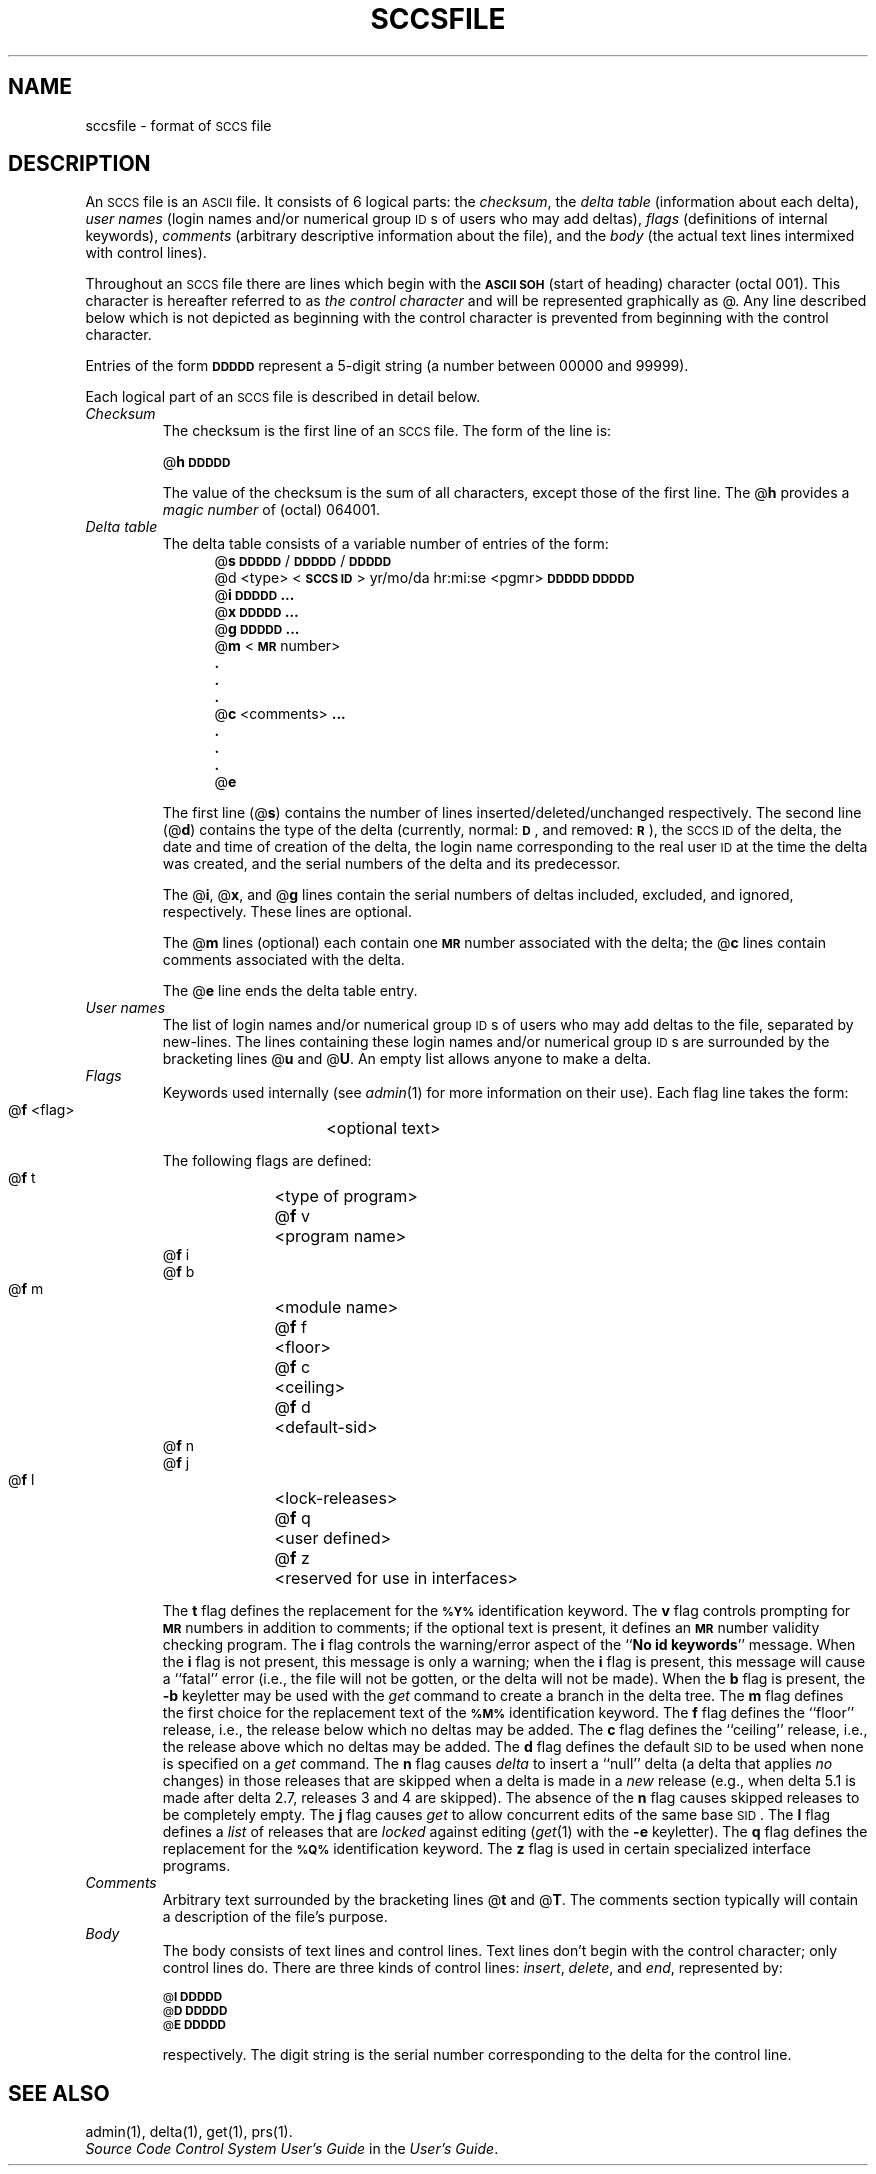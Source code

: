 .tr ~
.bd S B 3
.ds K)  \fB\s-1DATA KEYWORDS\s+1\fR
.ds D)  \fB\s-1DDDDD\s+1\fR
.ds M)  \fB\s-1MR\s+1\fR
.ds S)  \s-1SCCS\s+1
.ds I)  \s-1SID\s+1
.TH SCCSFILE 4
.SH NAME
sccsfile \- format of \s-1SCCS\s+1 file
.SH DESCRIPTION
An \*(S) file is an \s-1ASCII\s+1 file.
It consists of 6 logical parts:
the
.IR checksum ,
the
.I "delta table"\^
(information about each delta),
.I "user names"\^
(login names and/or numerical group \s-1ID\s+1s of users who may add deltas),
.I flags\^
(definitions of internal keywords),
.I comments\^
(arbitrary descriptive information about the file),
and the
.I body\^
(the actual text lines intermixed with control lines).
.PP
Throughout an \*(S) file there are lines which begin with the \fB\s-1ASCII SOH\s+1\fR
(start of heading) character (octal 001).
This character is hereafter referred to as
.I "the control character"\^
and will be represented graphically as @.
Any line described below which is not depicted as beginning with
the control character is prevented from beginning
with the control character.
.PP
Entries of the form
\*(D)
represent a 5-digit string
(a number between 00000 and 99999).
.PP
Each logical part of an \*(S) file is described in detail below.
.TP
.I Checksum\^
The checksum is the first line of an \*(S) file.
The form of the line is:
.if !\ns .sp
.ti +5
@\fBh\*(D)\fR
.br
.sp
The value of the checksum is the sum of all characters, except
those of the first line.
The @\fBh\fR provides a
.I "magic number"\^
of (octal) 064001.
.TP
.I "Delta table"\^
The delta table consists of a variable number of entries of the form:
.if !\ns .in +5
.if \ns .sp
.if \ns .ps -1
.nf
@\fBs\fR \*(D)/\*(D)/\*(D)
.if t @\fBd\fR <type> <\fB\s-1SCCS ID\s+1\fR>  yr/mo/da hr:mi:se  <pgmr>  \*(D)  \*(D)
.if n @d <type> <\fB\s-1SCCS ID\s+1\fR> yr/mo/da hr:mi:se <pgmr> \*(D) \*(D)
@\fBi\fR \*(D) \fB...\fR
@\fBx\fR \*(D) \fB...\fR
@\fBg\fR \*(D) \fB...\fR
@\fBm\fR <\*(M) number>
  \fB.\fR
  \fB.\fR
  \fB.\fR
@\fBc\fR <comments> \fB...\fR
  \fB.\fR
  \fB.\fR
  \fB.\fR
@\fBe\fR
.fi
.if !\ns .in -5
.if \ns .ps +1
.sp
The first line
(@\fBs\fR)
contains the number of lines
inserted/deleted/unchanged respectively.
The second line
(@\fBd\fR)
contains the type of the delta
(currently, normal: \fB\s-1D\fR\s+1,
and
removed: \s-1\fBR\s+1\fR),
the \*(S) \s-1ID\s+1 of the delta,
the date and time of creation of the delta,
the login name corresponding to the real user \s-1ID\s+1
at the time the delta was created,
and the serial numbers of the delta and its predecessor.
.sp
The @\fBi\fR, @\fBx\fR, and @\fBg\fR lines contain the serial numbers of deltas
included, excluded, and ignored, respectively.
These lines are optional.
.sp
The @\fBm\fR lines (optional) each contain one \*(M) number associated with the delta;
the @\fBc\fR lines contain comments associated with the delta.
.sp
The @\fBe\fR line ends the delta table entry.
.TP
.I "User names"\^
The list of login names and/or numerical group \s-1ID\s+1s of users who may add deltas to
the file, separated by new-lines.
The lines containing these login names and/or numerical group \s-1ID\s+1s are surrounded
by the bracketing lines @\fBu\fR and @\fBU\fR.
An empty list allows anyone
to make a delta.
.TP
.I Flags\^~~~~~
Keywords used internally
(see
.IR admin (1)
for more information on their use).
Each flag line takes the form:
.sp
.ti +5
@\fBf\fR <flag>	<optional text>
.br
.sp
The following flags are defined:
.ti +5
@\fBf\fR t	<type of program>
.ti +5
@\fBf\fR v	<program name>
.ti +5
@\fBf\fR i
.ti +5
@\fBf\fR b
.ti +5
@\fBf\fR m	<module name>
.ti +5
@\fBf\fR f	<floor>
.ti +5
@\fBf\fR c	<ceiling>
.ti +5
@\fBf\fR d	<default-sid>
.ti +5
@\fBf\fR n
.ti +5
@\fBf\fR j
.ti +5
@\fBf\fR l	<lock-releases>
.ti +5
@\fBf\fR q	<user defined>
.ti +5
@\fBf\fR z	<reserved for use in interfaces>
.br
.sp
The
.B t
flag defines the replacement for
the \s-1\fB%\&Y%\s+1\fR identification keyword.
The
.B v
flag controls prompting for \*(M) numbers
in addition to comments;
if the optional text is present, it defines
an \*(M) number validity
checking
program.
The
.B i
flag controls the warning/error
aspect of the ``\fBNo id keywords\fR'' message.
When the
.B i
flag is not present,
this message is only a warning;
when the
.B i
flag is present,
this message will cause a ``fatal'' error
(i.e., the file will not be gotten, or the delta will not be made).
When the
.B b
flag is present,
the
.B \-b
keyletter may be used with the
.I get\^
command to create a branch in the delta tree.
The
.B m
flag defines the first choice
for the replacement text of the \s-1\fB%\&M%\s+1\fR identification keyword.
The
.B f
flag defines the ``floor'' release, i.e.,
the release below which no deltas may be added.
The
.B c
flag defines the ``ceiling'' release, i.e.,
the release above which no deltas may be added.
The
.B d
flag defines the default \*(I) to be used
when none is specified on a
.I get\^
command.
The
.B n
flag causes
.I delta\^
to insert a ``null'' delta (a delta that applies
.I no\^
changes)
in those releases that are skipped when a delta is made in a
.I new\^
release (e.g., when delta 5.1 is made after delta 2.7, releases 3 and
4 are skipped).
The absence of the
.B n
flag causes skipped releases to be completely empty.
The
.B j
flag causes
.I get\^
to allow
concurrent edits of the same base \*(I).
The
.B l
flag defines a
.I list\^
of releases that are
.I locked\^
against editing
(\c
.IR get (1)
with the
.B \-e
keyletter).
The
.B q
flag defines the replacement for the \s-1\fB%\&Q%\s+1\fR identification keyword.
The
.B z
flag is used in certain specialized interface programs.
.TP
.I Comments\^
Arbitrary text surrounded by the bracketing lines @\fBt\fR and @\fBT\fR.
The comments section typically will contain a description of the file's purpose.
.TP
.I Body~~~~~\^
The body consists of text lines and control lines.
Text lines don't begin with the control character;
only control lines do.
There are three kinds of control lines:
.IR insert , ~delete ,
and
.IR end ,
represented by:
.sp
.ti +5
\s-1@\fBI\fR\s+1 \*(D)
.ti +5
\s-1@\fBD\fR\s+1 \*(D)
.ti +5
\s-1@\fBE\fR\s+1 \*(D)
.br
.sp
respectively.
The digit string is the serial number corresponding to the delta for the
control line.
.SH "SEE ALSO"
admin(1),
delta(1),
get(1),
prs(1).
.br
.I "Source Code Control System User's Guide"
in the
.IR "\*(6) User's Guide" .
.tr ~~
.\"	@(#)sccsfile.4	1.3	
